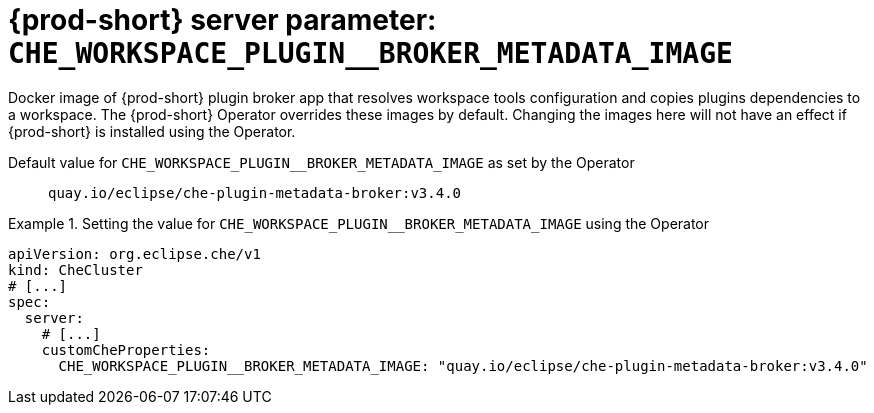   
[id="{prod-id-short}-server-parameter-che_workspace_plugin__broker_metadata_image_{context}"]
= {prod-short} server parameter: `+CHE_WORKSPACE_PLUGIN__BROKER_METADATA_IMAGE+`

// FIXME: Fix the language and remove the  vale off statement.
// pass:[<!-- vale off -->]

Docker image of {prod-short} plugin broker app that resolves workspace tools configuration and copies plugins dependencies to a workspace. The {prod-short} Operator overrides these images by default. Changing the images here will not have an effect if {prod-short} is installed using the Operator.

// Default value for `+CHE_WORKSPACE_PLUGIN__BROKER_METADATA_IMAGE+`:: `+quay.io/eclipse/che-plugin-metadata-broker:v3.4.0+`

// If the Operator sets a different value, uncomment and complete following block:
Default value for `+CHE_WORKSPACE_PLUGIN__BROKER_METADATA_IMAGE+` as set by the Operator:: `+quay.io/eclipse/che-plugin-metadata-broker:v3.4.0+`

ifeval::["{project-context}" == "che"]
// If Helm sets a different default value, uncomment and complete following block:
Default value for `+CHE_WORKSPACE_PLUGIN__BROKER_METADATA_IMAGE+` as set using the `configMap`:: `+quay.io/eclipse/che-plugin-metadata-broker:v3.4.0+`
endif::[]

// FIXME: If the parameter can be set with the simpler syntax defined for CheCluster Custom Resource, replace it here

.Setting the value for `+CHE_WORKSPACE_PLUGIN__BROKER_METADATA_IMAGE+` using the Operator
====
[source,yaml]
----
apiVersion: org.eclipse.che/v1
kind: CheCluster
# [...]
spec:
  server:
    # [...]
    customCheProperties:
      CHE_WORKSPACE_PLUGIN__BROKER_METADATA_IMAGE: "quay.io/eclipse/che-plugin-metadata-broker:v3.4.0"
----
====


